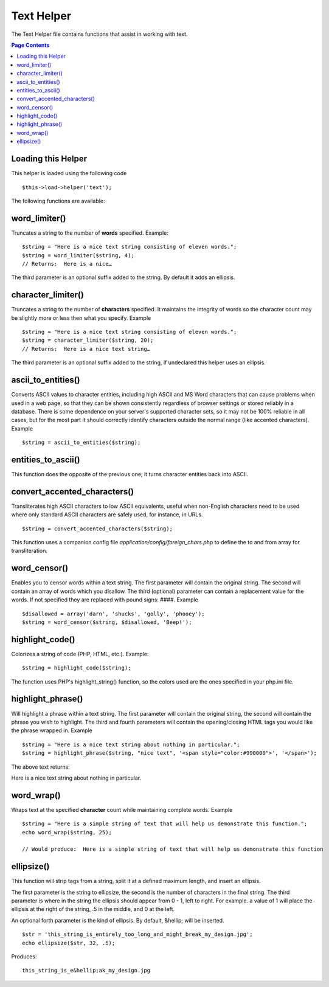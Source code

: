 ###########
Text Helper
###########

The Text Helper file contains functions that assist in working with
text.

.. contents:: Page Contents

Loading this Helper
===================

This helper is loaded using the following code

::

	$this->load->helper('text');

The following functions are available:

word_limiter()
==============

Truncates a string to the number of **words** specified. Example::

	$string = "Here is a nice text string consisting of eleven words.";
	$string = word_limiter($string, 4);
	// Returns:  Here is a nice…

The third parameter is an optional suffix added to the string. By
default it adds an ellipsis.

character_limiter()
===================

Truncates a string to the number of **characters** specified. It
maintains the integrity of words so the character count may be slightly
more or less then what you specify. Example

::

	$string = "Here is a nice text string consisting of eleven words.";
	$string = character_limiter($string, 20);
	// Returns:  Here is a nice text string…

The third parameter is an optional suffix added to the string, if
undeclared this helper uses an ellipsis.

ascii_to_entities()
===================

Converts ASCII values to character entities, including high ASCII and MS
Word characters that can cause problems when used in a web page, so that
they can be shown consistently regardless of browser settings or stored
reliably in a database. There is some dependence on your server's
supported character sets, so it may not be 100% reliable in all cases,
but for the most part it should correctly identify characters outside
the normal range (like accented characters). Example

::

	$string = ascii_to_entities($string);

entities_to_ascii()
===================

This function does the opposite of the previous one; it turns character
entities back into ASCII.

convert_accented_characters()
=============================

Transliterates high ASCII characters to low ASCII equivalents, useful
when non-English characters need to be used where only standard ASCII
characters are safely used, for instance, in URLs.

::

	$string = convert_accented_characters($string);

This function uses a companion config file
`application/config/foreign_chars.php` to define the to and from array
for transliteration.

word_censor()
=============

Enables you to censor words within a text string. The first parameter
will contain the original string. The second will contain an array of
words which you disallow. The third (optional) parameter can contain a
replacement value for the words. If not specified they are replaced with
pound signs: ####. Example

::

	$disallowed = array('darn', 'shucks', 'golly', 'phooey');
	$string = word_censor($string, $disallowed, 'Beep!');

highlight_code()
================

Colorizes a string of code (PHP, HTML, etc.). Example::

	$string = highlight_code($string);

The function uses PHP's highlight_string() function, so the colors used
are the ones specified in your php.ini file.

highlight_phrase()
==================

Will highlight a phrase within a text string. The first parameter will
contain the original string, the second will contain the phrase you wish
to highlight. The third and fourth parameters will contain the
opening/closing HTML tags you would like the phrase wrapped in. Example

::

	$string = "Here is a nice text string about nothing in particular.";
	$string = highlight_phrase($string, "nice text", '<span style="color:#990000">', '</span>');

The above text returns:

Here is a nice text string about nothing in particular.

word_wrap()
===========

Wraps text at the specified **character** count while maintaining
complete words. Example

::

	$string = "Here is a simple string of text that will help us demonstrate this function.";
	echo word_wrap($string, 25);

	// Would produce:  Here is a simple string of text that will help us demonstrate this function

ellipsize()
===========

This function will strip tags from a string, split it at a defined
maximum length, and insert an ellipsis.

The first parameter is the string to ellipsize, the second is the number
of characters in the final string. The third parameter is where in the
string the ellipsis should appear from 0 - 1, left to right. For
example. a value of 1 will place the ellipsis at the right of the
string, .5 in the middle, and 0 at the left.

An optional forth parameter is the kind of ellipsis. By default,
&hellip; will be inserted.

::

	$str = 'this_string_is_entirely_too_long_and_might_break_my_design.jpg';
	echo ellipsize($str, 32, .5);

Produces:

::

	this_string_is_e&hellip;ak_my_design.jpg

